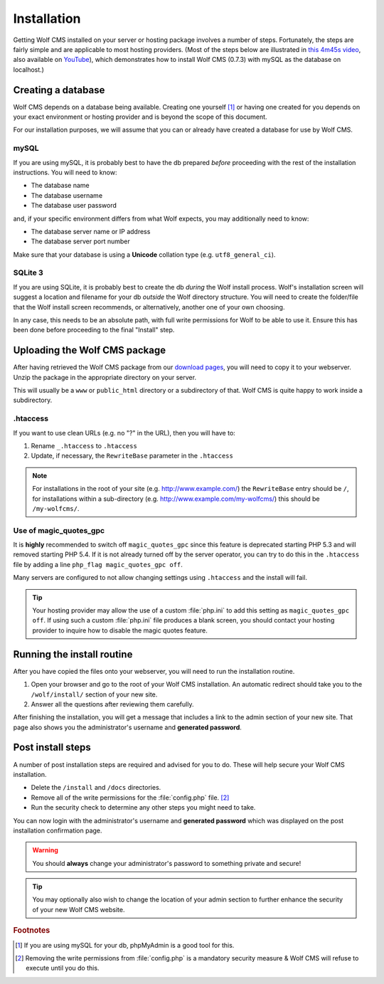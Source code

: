 .. _installation:

Installation
============

Getting Wolf CMS installed on your server or hosting package involves a number of steps. Fortunately, the steps are fairly simple and are applicable to most hosting providers. (Most of the steps below are illustrated in `this 4m45s video <http://screenr.com/c4f>`_, also available on `YouTube <http://www.youtube.com/watch?v=66BoegrqDxw>`_), which demonstrates how to install Wolf CMS (0.7.3) with mySQL as the database on localhost.)

Creating a database
-------------------

Wolf CMS depends on a database being available. Creating one yourself [#f1]_ or having one created for you depends on your exact environment or hosting provider and is beyond the scope of this document.

For our installation purposes, we will assume that you can or already have created a database for use by Wolf CMS.

mySQL
`````

If you are using mySQL, it is probably best to have the db prepared *before* proceeding with the rest of the installation instructions. You will need to know:

* The database name
* The database username
* The database user password

and, if your specific environment differs from what Wolf expects, you may additionally need to know:

* The database server name or IP address
* The database server port number

Make sure that your database is using a **Unicode** collation type (e.g. ``utf8_general_ci``).

SQLite 3
````````

If you are using SQLite, it is probably best to create the db *during* the Wolf install process. Wolf's installation screen will suggest a location and filename for your db *outside* the Wolf directory structure. You will need to create the folder/file that the Wolf install screen recommends, or alternatively, another one of your own choosing.

In any case, this needs to be an absolute path, with full write permissions for Wolf to be able to use it. Ensure this has been done before proceeding to the final "Install" step.

Uploading the Wolf CMS package
------------------------------

After having retrieved the Wolf CMS package from our `download pages <http://www.wolfcms.org/download.html>`_, you will need to copy it to your webserver. Unzip the package in the appropriate directory on your server.

This will usually be a ``www`` or ``public_html`` directory or a subdirectory of that. Wolf CMS is quite happy to work inside a subdirectory.

.htaccess
`````````

If you want to use clean URLs (e.g. no "?" in the URL), then you will have to:

1. Rename ``_.htaccess`` to ``.htaccess``
2. Update, if necessary, the ``RewriteBase`` parameter in the ``.htaccess``

.. note:: For installations in the root of your site (e.g. http://www.example.com/) the ``RewriteBase`` entry should be ``/``,
          for installations within a sub-directory (e.g. http://www.example.com/my-wolfcms/) this should be ``/my-wolfcms/``.

Use of magic_quotes_gpc
```````````````````````

It is **highly** recommended to switch off ``magic_quotes_gpc`` since this feature is deprecated starting PHP
5.3 and will removed starting PHP 5.4. If it is not already turned off by the server operator, you can try to
do this in the ``.htaccess`` file by adding a line ``php_flag magic_quotes_gpc off``.

Many servers are configured to not allow changing settings using ``.htaccess`` and the install will fail.

.. tip:: Your hosting provider may allow the use of a custom :file:`php.ini` to add this setting as ``magic_quotes_gpc off``. If using such a custom :file:`php.ini` file produces a blank screen, you should contact your hosting provider to inquire how to disable the magic quotes feature.

Running the install routine
---------------------------

After you have copied the files onto your webserver, you will need to run the installation routine.

1. Open your browser and go to the root of your Wolf CMS installation. An automatic redirect should take you to the ``/wolf/install/`` section of your new site.
2. Answer all the questions after reviewing them carefully.

After finishing the installation, you will get a message that includes a link to the admin section of your new site. That page also shows you the administrator's username and **generated password**.

Post install steps
------------------

A number of post installation steps are required and advised for you to do. These will help secure your Wolf CMS installation.

* Delete the ``/install`` and ``/docs`` directories.
* Remove all of the write permissions for the :file:`config.php` file. [#f2]_
* Run the security check to determine any other steps you might need to take.

You can now login with the administrator's username and **generated password** which was displayed on the post installation confirmation page.

.. warning:: You should **always** change your administrator's password to something private and secure!

.. tip:: You may optionally also wish to change the location of your admin section to further enhance the security of your new Wolf CMS website.

.. rubric:: Footnotes

.. [#f1]

    If you are using mySQL for your db, phpMyAdmin is a good tool for this.
    
.. [#f2]

    Removing the write permissions from :file:`config.php` is a mandatory security measure & Wolf CMS will refuse to execute until you do this.
